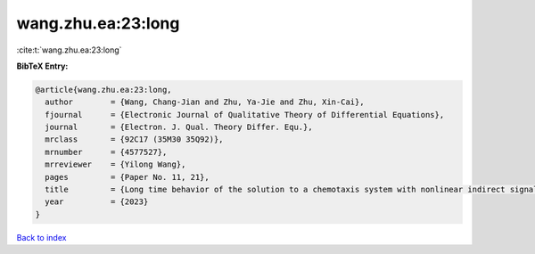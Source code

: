 wang.zhu.ea:23:long
===================

:cite:t:`wang.zhu.ea:23:long`

**BibTeX Entry:**

.. code-block:: bibtex

   @article{wang.zhu.ea:23:long,
     author        = {Wang, Chang-Jian and Zhu, Ya-Jie and Zhu, Xin-Cai},
     fjournal      = {Electronic Journal of Qualitative Theory of Differential Equations},
     journal       = {Electron. J. Qual. Theory Differ. Equ.},
     mrclass       = {92C17 (35M30 35Q92)},
     mrnumber      = {4577527},
     mrreviewer    = {Yilong Wang},
     pages         = {Paper No. 11, 21},
     title         = {Long time behavior of the solution to a chemotaxis system with nonlinear indirect signal production and logistic source},
     year          = {2023}
   }

`Back to index <../By-Cite-Keys.html>`__
